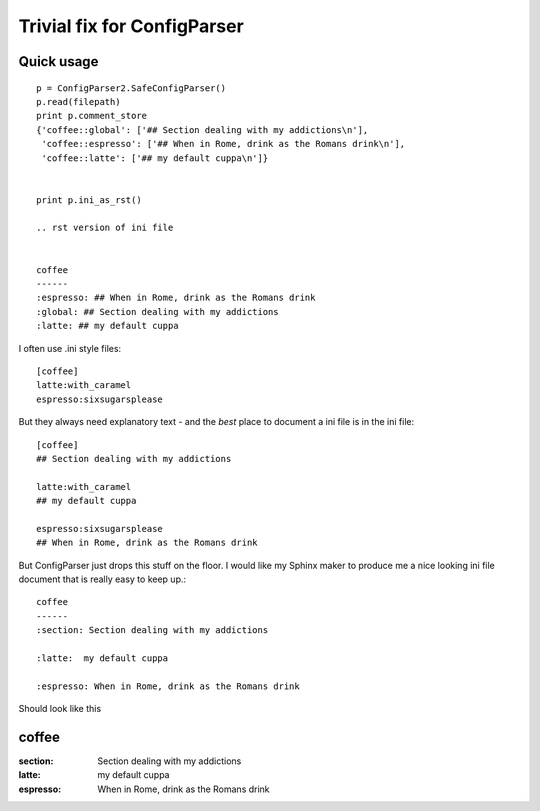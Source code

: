Trivial fix for ConfigParser
============================

Quick usage
-----------
::

    p = ConfigParser2.SafeConfigParser()
    p.read(filepath)
    print p.comment_store
    {'coffee::global': ['## Section dealing with my addictions\n'],   
     'coffee::espresso': ['## When in Rome, drink as the Romans drink\n'], 
     'coffee::latte': ['## my default cuppa\n']}


    print p.ini_as_rst()

    .. rst version of ini file


    coffee
    ------
    :espresso: ## When in Rome, drink as the Romans drink
    :global: ## Section dealing with my addictions
    :latte: ## my default cuppa

    
   

I often use .ini style files::

   [coffee]
   latte:with_caramel
   espresso:sixsugarsplease

But they always need explanatory text - and the *best* place 
to document a ini file is in the ini file::


   [coffee]
   ## Section dealing with my addictions

   latte:with_caramel 
   ## my default cuppa

   espresso:sixsugarsplease
   ## When in Rome, drink as the Romans drink


But ConfigParser just drops this stuff on the floor.
I would like my Sphinx maker to produce me a nice looking 
ini file document that is really easy to keep up.::

    coffee
    ------
    :section: Section dealing with my addictions

    :latte:  my default cuppa
  
    :espresso: When in Rome, drink as the Romans drink
  



Should look like this


coffee
------
:section: Section dealing with my addictions

:latte:  my default cuppa

:espresso: When in Rome, drink as the Romans drink

